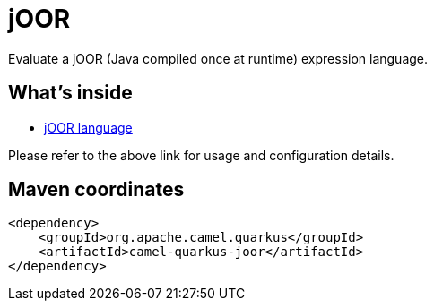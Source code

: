 // Do not edit directly!
// This file was generated by camel-quarkus-maven-plugin:update-extension-doc-page
[id="extensions-joor"]
= jOOR
:linkattrs:
:cq-artifact-id: camel-quarkus-joor
:cq-native-supported: false
:cq-status: Preview
:cq-status-deprecation: Preview
:cq-description: Evaluate a jOOR (Java compiled once at runtime) expression language.
:cq-deprecated: false
:cq-jvm-since: 2.0.0
:cq-native-since: n/a

ifeval::[{doc-show-badges} == true]
[.badges]
[.badge-key]##JVM since##[.badge-supported]##2.0.0## [.badge-key]##Native##[.badge-unsupported]##unsupported##
endif::[]

Evaluate a jOOR (Java compiled once at runtime) expression language.

[id="extensions-joor-whats-inside"]
== What's inside

* xref:{cq-camel-components}:languages:joor-language.adoc[jOOR language]

Please refer to the above link for usage and configuration details.

[id="extensions-joor-maven-coordinates"]
== Maven coordinates

[source,xml]
----
<dependency>
    <groupId>org.apache.camel.quarkus</groupId>
    <artifactId>camel-quarkus-joor</artifactId>
</dependency>
----
ifeval::[{doc-show-user-guide-link} == true]
Check the xref:user-guide/index.adoc[User guide] for more information about writing Camel Quarkus applications.
endif::[]
